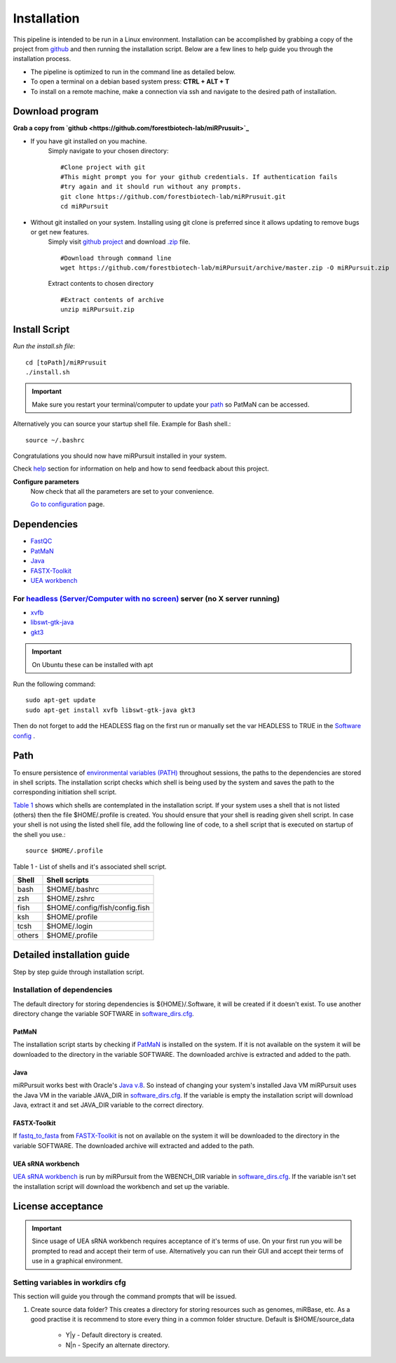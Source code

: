 ============
Installation
============

This pipeline is intended to be run in a Linux environment. Installation can be accomplished by grabbing a copy of the project from `github <https://github.com/forestbiotech-lab/miRPursuit>`_ and then running the installation script. Below are a few lines to help guide you through the installation process.

* The pipeline is optimized to run in the command line as detailed below.
* To open a terminal on a debian based system press: **CTRL + ALT + T**
* To install on a remote machine, make a connection via ssh and navigate to the desired path of installation. 
 

Download program
================

**Grab a copy from `github <https://github.com/forestbiotech-lab/miRPrusuit>`_**

- If you have git installed on you machine. 
   Simply navigate to your chosen directory::
	
    #Clone project with git
    #This might prompt you for your github credentials. If authentication fails
    #try again and it should run without any prompts. 
    git clone https://github.com/forestbiotech-lab/miRPrusuit.git 
    cd miRPursuit

- Without git installed on your system. Installing using git clone is preferred since it allows updating to remove bugs or get new features. 
   Simply visit `github project <https://github.com/forestbiotech-lab/miRPursuit>`_ and download `.zip <https://github.com/forestbiotech-lab/miRPursuit/archive/master.zip>`_ file. ::
   
		#Download through command line
		wget https://github.com/forestbiotech-lab/miRPursuit/archive/master.zip -O miRPursuit.zip

   Extract contents to chosen directory ::

    #Extract contents of archive
    unzip miRPursuit.zip 


Install Script
==============

*Run the install.sh file*:: 

	cd [toPath]/miRPrusuit
	./install.sh

.. Important:: Make sure you restart your terminal/computer to update your `path <install.html#id2>`_ so PatMaN can be accessed.

Alternatively you can source your startup shell file. Example for Bash shell.::

    source ~/.bashrc

Congratulations you should now have miRPursuit installed in your system.

Check `help <help.html>`_ section for information on help and how to send feedback about this project.

**Configure parameters**
   Now check that all the parameters are set to your convenience.

   `Go to configuration <config.html>`_ page.

Dependencies
============
- `FastQC <http://www.bioinformatics.babraham.ac.uk/projects/fastqc/>`_ 
- `PatMaN <https://bioinf.eva.mpg.de/patman/>`_
- `Java <https://www.java.com>`_
- `FASTX-Toolkit <http://hannonlab.cshl.edu/fastx_toolkit/>`_
- `UEA workbench <http://srna-workbench.cmp.uea.ac.uk/>`_

For `headless (Server/Computer with no screen) <https://en.wikipedia.org/wiki/Headless_software>`_ server (no X server running)
*****************************************
- `xvfb <https://packages.ubuntu.com/xenial/xvfb>`_
- `libswt-gtk-java <https://packages.ubuntu.com/bionic/libswt-gtk-3-java>`_
- `gkt3 <https://packages.ubuntu.com/source/xenial/gtk+3.0>`_

.. Important:: On Ubuntu these can be installed with apt 

Run the following command::
	
    sudo apt-get update
    sudo apt-get install xvfb libswt-gtk-java gkt3

Then do not forget to add the HEADLESS flag on the first run or manually set the var HEADLESS to TRUE in the `Software config <https://mirpursuit.readthedocs.io/en/latest/config.html#general-use>`_ . 

Path 
====
To ensure persistence of `environmental variables (PATH) <https://en.wikipedia.org/wiki/PATH_(variable)>`_  throughout sessions, the paths to the dependencies are stored in shell scripts. 
The installation script checks which shell is being used by the system and saves the path to the corresponding initiation shell script.

`Table 1 <install.html#table-1>`_ shows which shells are contemplated in the installation script. If your system uses a shell that is not listed (others) then the file $HOME/.profile is created. You should ensure that your shell is reading given shell script. In case your shell is not using the listed shell file, add the following line of code, to a shell script that is executed on startup of the shell you use.::
   
   source $HOME/.profile

_`Table 1` - List of shells and it's associated shell script.

+--------+---------------------------------+
| Shell  | Shell scripts                   |
+========+=================================+
| bash   | $HOME/.bashrc                   |
+--------+---------------------------------+
| zsh  	 | $HOME/.zshrc                    |
+--------+---------------------------------+
| fish	 | $HOME/.config/fish/config.fish  |
+--------+---------------------------------+
| ksh 	 | $HOME/.profile                  |
+--------+---------------------------------+
| tcsh 	 | $HOME/.login                    |
+--------+---------------------------------+
| others | $HOME/.profile                  |
+--------+---------------------------------+



Detailed installation guide
===========================

Step by step guide through installation script.

Installation of dependencies 
****************************
The default directory for storing dependencies is ${HOME}/.Software, it will be created if it doesn't exist. To use another directory change the variable SOFTWARE in `software_dirs.cfg <config.html#software-dirs>`_.

PatMaN
......
The installation script starts by checking if `PatMaN <https://bioinf.eva.mpg.de/patman/>`_ is installed on the system. If it is not available on the system it will be downloaded to the directory in the variable SOFTWARE. The downloaded archive is extracted and added to the path.

Java
.... 
miRPursuit works best with Oracle's `Java v.8 <https://www.java.com>`_. So instead of changing your system's installed Java VM miRPursuit uses the Java VM in the variable JAVA_DIR in `software_dirs.cfg <config.html#software-dirs>`_. If the variable is empty the installation script will download Java, extract it and set JAVA_DIR variable to the correct directory.    

FASTX-Toolkit
.............
If `fastq_to_fasta <http://hannonlab.cshl.edu/fastx_toolkit/commandline.html#fastq_to_fasta_usage>`_ from `FASTX-Toolkit <http://hannonlab.cshl.edu/fastx_toolkit/>`_ is not on available on the system it will be downloaded to the directory in the variable SOFTWARE. The downloaded archive will extracted and added to the path.

UEA sRNA workbench
..................
`UEA sRNA workbench <http://srna-workbench.cmp.uea.ac.uk/>`_ is run by miRPursuit from the WBENCH_DIR variable in `software_dirs.cfg <config.html#software-dirs>`_. If the variable isn't set the installation script will download the workbench and set up the variable.

License acceptance
==================

.. Important:: Since usage of UEA sRNA workbench requires acceptance of it's terms of use. On your first run you will be prompted to read and accept their term of use. Alternatively you can run their GUI and accept their terms of use in a graphical environment.  

Setting variables in workdirs cfg
*********************************
This section will guide you through the command prompts that will be issued.

1. Create source data folder?
   This creates a directory for storing resources such as genomes, miRBase, etc. As a good practise it is recommend to store every thing in a common folder structure. Default is $HOME/source_data
     - Y|y - Default directory is created.
     - N|n - Specify an alternate directory. 

.. 2. **?**
.. 3. dfsf  
.. 4. fsdfsd










